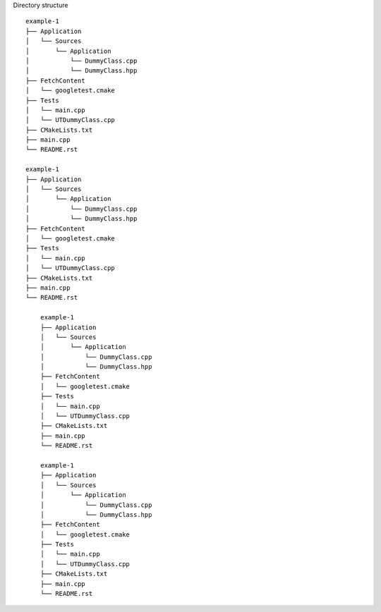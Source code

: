 Directory structure
::

    example-1
    ├── Application
    │   └── Sources
    │       └── Application
    │           └── DummyClass.cpp
    │           └── DummyClass.hpp
    ├── FetchContent
    │   └── googletest.cmake
    ├── Tests
    │   └── main.cpp
    │   └── UTDummyClass.cpp
    ├── CMakeLists.txt
    ├── main.cpp
    └── README.rst

    example-1
    ├── Application
    │   └── Sources
    │       └── Application
    │           └── DummyClass.cpp
    │           └── DummyClass.hpp
    ├── FetchContent
    │   └── googletest.cmake
    ├── Tests
    │   └── main.cpp
    │   └── UTDummyClass.cpp
    ├── CMakeLists.txt
    ├── main.cpp
    └── README.rst

        example-1
        ├── Application
        │   └── Sources
        │       └── Application
        │           └── DummyClass.cpp
        │           └── DummyClass.hpp
        ├── FetchContent
        │   └── googletest.cmake
        ├── Tests
        │   └── main.cpp
        │   └── UTDummyClass.cpp
        ├── CMakeLists.txt
        ├── main.cpp
        └── README.rst

        example-1
        ├── Application
        │   └── Sources
        │       └── Application
        │           └── DummyClass.cpp
        │           └── DummyClass.hpp
        ├── FetchContent
        │   └── googletest.cmake
        ├── Tests
        │   └── main.cpp
        │   └── UTDummyClass.cpp
        ├── CMakeLists.txt
        ├── main.cpp
        └── README.rst
